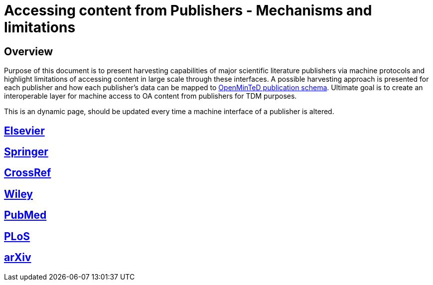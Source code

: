 = Accessing content from Publishers - Mechanisms and limitations

== Overview

Purpose of this document is to present harvesting capabilities of major scientific literature publishers via machine protocols and highlight limitations of accessing content in large scale through these interfaces. A possible harvesting approach is presented for each publisher and how each publisher's data can be mapped to https://github.com/openminted/omtd-share_metadata_schema[OpenMinTeD publication schema]. Ultimate goal is to create an  interoperable layer for machine access to OA content from publishers for TDM purposes.

This is an dynamic page, should be updated every time a machine interface of a publisher is altered.

== https://github.com/openminted/omtd-publisher-connector-harvester/blob/master/interoperability-layer/interoperability-layer/[Elsevier]

== https://github.com/openminted/omtd-publisher-connector-harvester/blob/master/interoperability-layer/interoperability-layer/springer.adoc[Springer]

== https://github.com/openminted/omtd-publisher-connector-harvester/blob/master/interoperability-layer/interoperability-layer/CrossRef.adoc[CrossRef]

== https://github.com/openminted/omtd-publisher-connector-harvester/blob/master/interoperability-layer/interoperability-layer/Wiley.adoc[Wiley]

== https://github.com/openminted/omtd-publisher-connector-harvester/blob/master/interoperability-layer/interoperability-layer/PubMed.adoc[PubMed]

== https://github.com/openminted/omtd-publisher-connector-harvester/blob/master/interoperability-layer/interoperability-layer/PLoS.adoc[PLoS]

== https://github.com/openminted/omtd-publisher-connector-harvester/blob/master/interoperability-layer/interoperability-layer/arXiv.adoc[arXiv]
